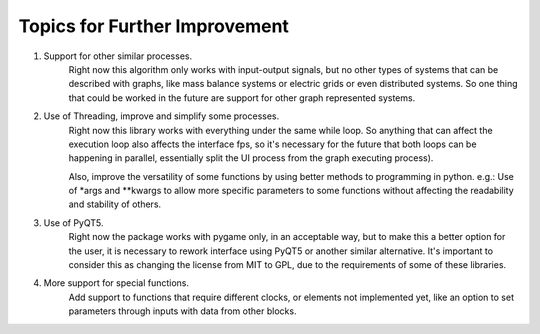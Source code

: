 Topics for Further Improvement
==============================

.. What can be done in the future?

#. Support for other similar processes.
    Right now this algorithm only works with input-output signals, but no other types of systems that can be described
    with graphs, like mass balance systems or electric grids or even distributed systems. So one thing that could be
    worked in the future are support for other graph represented systems.

#. Use of Threading, improve and simplify some processes.
    Right now this library works with everything under the same while loop. So anything that can affect the execution
    loop also affects the interface fps, so it's necessary for the future that both loops can be happening in parallel,
    essentially split the UI process from the graph executing process).

    Also, improve the versatility of some functions by using better methods to programming in python. e.g.: Use of \*args
    and \*\*kwargs to allow more specific parameters to some functions without affecting the readability and stability
    of others.

#. Use of PyQT5.
    Right now the package works with pygame only, in an acceptable way, but to make this a better option for the user,
    it is necessary to rework interface using PyQT5 or another similar alternative. It's important to consider
    this as changing the license from MIT to GPL, due to the requirements of some of these libraries.

#. More support for special functions.
    Add support to functions that require different clocks, or elements not implemented yet, like an option to set
    parameters through inputs with data from other blocks.